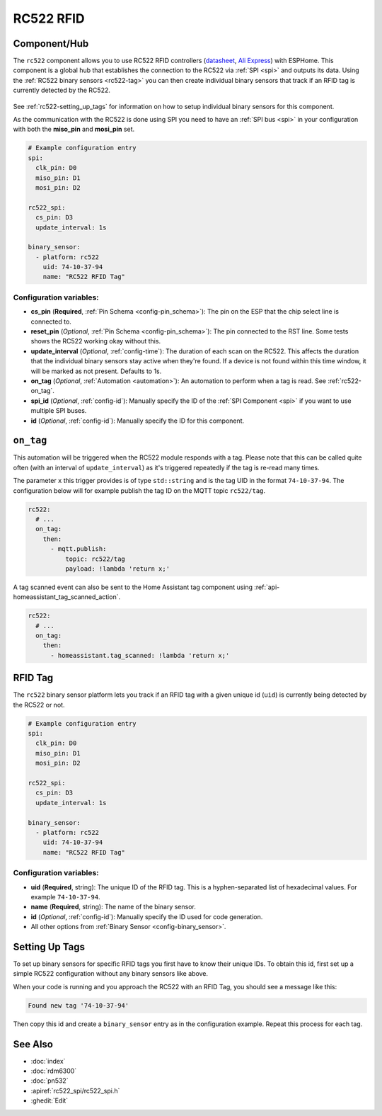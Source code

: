 RC522 RFID
==========

.. seo::
    :description: Instructions for setting up RC522 RFID tag readers and tags in ESPHome
    :image: rc522.jpg
    :keywords: RC522, RFID

.. _rc522-component:

Component/Hub
-------------

The ``rc522`` component allows you to use RC522 RFID controllers
(`datasheet <hthttps://www.nxp.com/docs/en/data-sheet/MFRC522.pdff>`__, `Ali Express <https://es.aliexpress.com/item/1260729519.html>`__)
with ESPHome. This component is a global hub that establishes the connection to the RC522 via :ref:`SPI <spi>` and
outputs its data. Using the :ref:`RC522 binary sensors <rc522-tag>` you can then
create individual binary sensors that track if an RFID tag is currently detected by the RC522.

.. figure:: images/rc522-full.jpg
    :align: center
    :width: 60.0%

See :ref:`rc522-setting_up_tags` for information on how to setup individual binary sensors for this component.

As the communication with the RC522 is done using SPI you need to have an :ref:`SPI bus <spi>` in your configuration with both
the **miso_pin** and **mosi_pin** set.

.. code-block:: yaml

    # Example configuration entry
    spi:
      clk_pin: D0
      miso_pin: D1
      mosi_pin: D2

    rc522_spi:
      cs_pin: D3
      update_interval: 1s

    binary_sensor:
      - platform: rc522
        uid: 74-10-37-94
        name: "RC522 RFID Tag"

Configuration variables:
************************

- **cs_pin** (**Required**, :ref:`Pin Schema <config-pin_schema>`): The pin on the ESP that the chip select line
  is connected to.
- **reset_pin** (*Optional*, :ref:`Pin Schema <config-pin_schema>`): The pin connected to the RST line. Some tests
  shows the RC522 working okay without this.
- **update_interval** (*Optional*, :ref:`config-time`): The duration of each scan on the RC522. This affects the
  duration that the individual binary sensors stay active when they're found.
  If a device is not found within this time window, it will be marked as not present. Defaults to 1s.
- **on_tag** (*Optional*, :ref:`Automation <automation>`): An automation to perform
  when a tag is read. See :ref:`rc522-on_tag`.
- **spi_id** (*Optional*, :ref:`config-id`): Manually specify the ID of the :ref:`SPI Component <spi>` if you want
  to use multiple SPI buses.
- **id** (*Optional*, :ref:`config-id`): Manually specify the ID for this component.

.. _rc522-on_tag:

``on_tag``
----------

This automation will be triggered when the RC522 module responds with a tag. Please note that this
can be called quite often (with an interval of ``update_interval``) as it's triggered repeatedly
if the tag is re-read many times.

The parameter ``x`` this trigger provides is of type ``std::string`` and is the tag UID in the format
``74-10-37-94``. The configuration below will for example publish the tag ID on the MQTT topic ``rc522/tag``.

.. code-block:: yaml

    rc522:
      # ...
      on_tag:
        then:
          - mqtt.publish:
              topic: rc522/tag
              payload: !lambda 'return x;'

A tag scanned event can also be sent to the Home Assistant tag component
using :ref:`api-homeassistant_tag_scanned_action`.

.. code-block:: yaml

    rc522:
      # ...
      on_tag:
        then:
          - homeassistant.tag_scanned: !lambda 'return x;'

.. _rc522-tag:

RFID Tag
--------

The ``rc522`` binary sensor platform lets you track if an RFID tag with a given
unique id (``uid``) is currently being detected by the RC522 or not.

.. code-block:: yaml

    # Example configuration entry
    spi:
      clk_pin: D0
      miso_pin: D1
      mosi_pin: D2

    rc522_spi:
      cs_pin: D3
      update_interval: 1s

    binary_sensor:
      - platform: rc522
        uid: 74-10-37-94
        name: "RC522 RFID Tag"

Configuration variables:
************************

- **uid** (**Required**, string): The unique ID of the RFID tag. This is a hyphen-separated list
  of hexadecimal values. For example ``74-10-37-94``.
- **name** (**Required**, string): The name of the binary sensor.
- **id** (*Optional*, :ref:`config-id`): Manually specify the ID used for code generation.
- All other options from :ref:`Binary Sensor <config-binary_sensor>`.

.. _rc522-setting_up_tags:

Setting Up Tags
---------------

To set up binary sensors for specific RFID tags you first have to know their unique IDs. To obtain this
id, first set up a simple RC522 configuration without any binary sensors like above.

When your code is running and you approach the RC522 with an RFID Tag, you should see a message like this:

.. code::

    Found new tag '74-10-37-94'

Then copy this id and create a ``binary_sensor`` entry as in the configuration example. Repeat this process for
each tag.

See Also
--------

- :doc:`index`
- :doc:`rdm6300`
- :doc:`pn532`
- :apiref:`rc522_spi/rc522_spi.h`
- :ghedit:`Edit`
